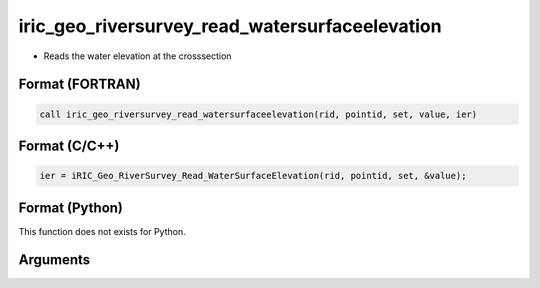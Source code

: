 iric_geo_riversurvey_read_watersurfaceelevation
=================================================

-  Reads the water elevation at the crosssection

Format (FORTRAN)
------------------
.. code-block:: fortran

   call iric_geo_riversurvey_read_watersurfaceelevation(rid, pointid, set, value, ier)

Format (C/C++)
----------------
.. code-block:: c

   ier = iRIC_Geo_RiverSurvey_Read_WaterSurfaceElevation(rid, pointid, set, &value);

Format (Python)
----------------

This function does not exists for Python.

Arguments
---------

.. csv-table:: Arguments of iric_geo_riversurvey_read_watersurfaceelevation
   :file: iric_geo_riversurvey_read_watersurfaceelevation_args.csv
   :header-rows: 1
